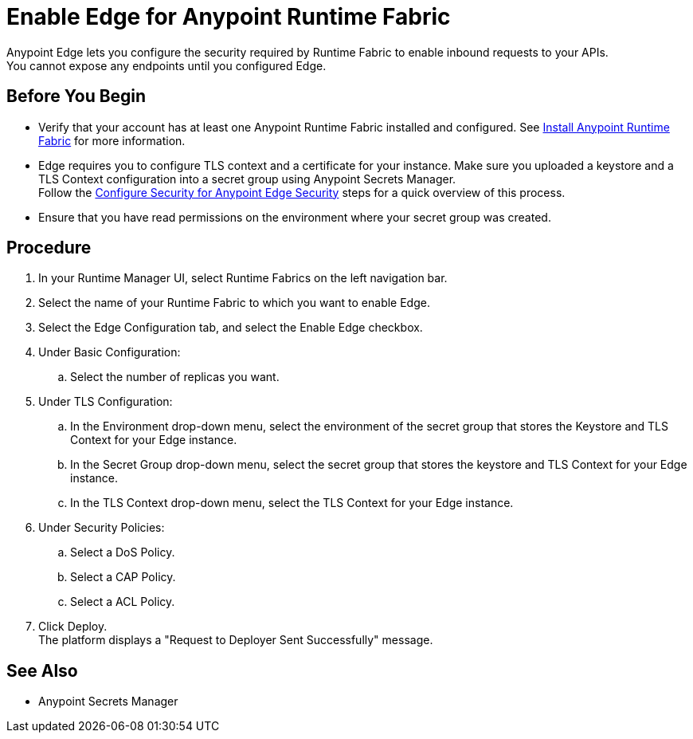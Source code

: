 = Enable Edge for Anypoint Runtime Fabric

Anypoint Edge lets you configure the security required by Runtime Fabric to enable inbound requests to your APIs. +
You cannot expose any endpoints until you configured Edge.

== Before You Begin

* Verify that your account has at least one Anypoint Runtime Fabric installed and configured. See link:/project-worker-cloud/install-about[Install Anypoint Runtime Fabric] for more information.
* Edge requires you to configure TLS context and a certificate for your instance. Make sure you uploaded a keystore and a TLS Context configuration into a secret group using Anypoint Secrets Manager. +
Follow the link:edge-create-certificate-tls[Configure Security for Anypoint Edge Security] steps for a quick overview of this process.
//_COMBAK: Should This task be documented in the Edge documentation?
* Ensure that you have read permissions on the environment where your secret group was created.

== Procedure

. In your Runtime Manager UI, select Runtime Fabrics on the left navigation bar.
. Select the name of your Runtime Fabric to which you want to enable Edge.
. Select the Edge Configuration tab, and select the Enable Edge checkbox.
. Under Basic Configuration:
.. Select the number of replicas you want.
//_COMBAK: Is this the amount of Edge replicas? Why is it important. How to know what's optimum?
. Under TLS Configuration:
.. In the Environment drop-down menu, select the environment of the secret group that stores the Keystore and TLS Context for your Edge instance.
.. In the Secret Group drop-down menu, select the secret group that stores the keystore and TLS Context for your Edge instance.
.. In the TLS Context drop-down menu, select the TLS Context for your Edge instance.
. Under Security Policies:
.. Select a DoS Policy.
.. Select a CAP Policy.
.. Select a ACL Policy.
//_TODO: Document Advanced Options Configuration (DOCS-2429).
//_TODO: Document Logs Options (DOCS-2428).
. Click Deploy. +
The platform displays a "Request to Deployer Sent Successfully" message.
//_COMBAK: What does this mean? What happens next?


== See Also

//_COMBAK: Should we link to Secrets Manager docs?
* Anypoint Secrets Manager
